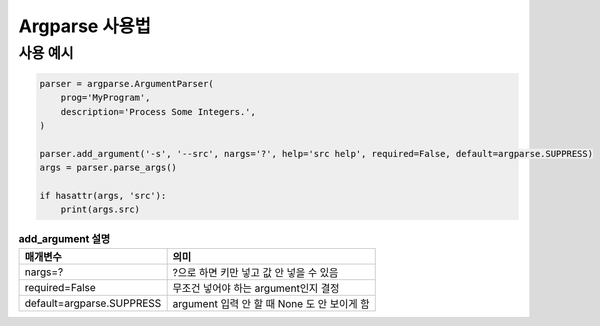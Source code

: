 Argparse 사용법
================

사용 예시
~~~~~~~~~~

.. code-block:: python

    parser = argparse.ArgumentParser(
        prog='MyProgram',
        description='Process Some Integers.',
    )

    parser.add_argument('-s', '--src', nargs='?', help='src help', required=False, default=argparse.SUPPRESS)
    args = parser.parse_args()

    if hasattr(args, 'src'):
        print(args.src)

.. list-table:: **add_argument 설명**
    :widths: auto
    :header-rows: 1

    * - 매개변수
      - 의미
    * - nargs=?
      - ?으로 하면 키만 넣고 값 안 넣을 수 있음
    * - required=False
      - 무조건 넣어야 하는 argument인지 결정
    * - default=argparse.SUPPRESS
      - argument 입력 안 할 때 None 도 안 보이게 함